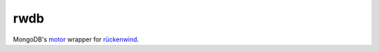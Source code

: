 rwdb
====

MongoDB's `motor <motor.readthedocs.org>`_ wrapper for `rückenwind <https://github.com/FlorianLudwig/rueckenwind>`_.

